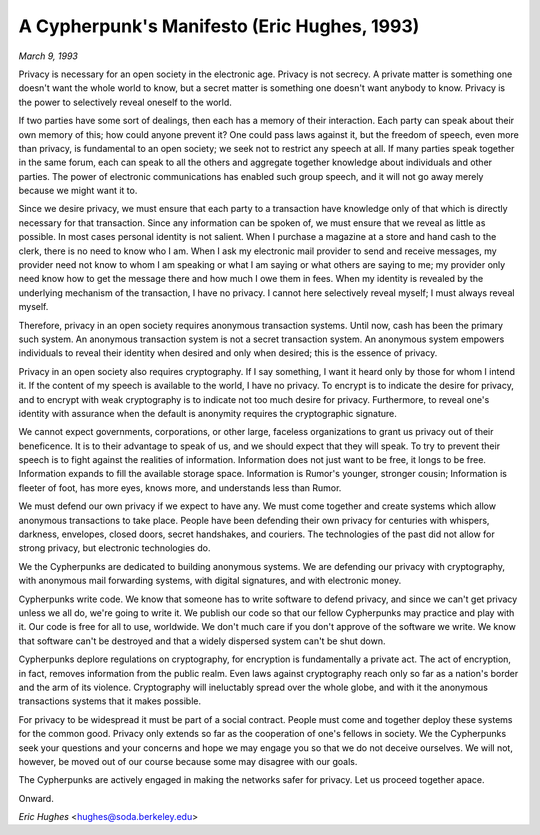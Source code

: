 ==============================================
A Cypherpunk's Manifesto (Eric Hughes, 1993)
==============================================

*March 9, 1993*

Privacy is necessary for an open society in the electronic age. Privacy is not secrecy. A private matter is something one doesn't want the whole world to know, but a secret matter is something one doesn't want anybody to know. Privacy is the power to selectively reveal oneself to the world.

If two parties have some sort of dealings, then each has a memory of their interaction. Each party can speak about their own memory of this; how could anyone prevent it? One could pass laws against it, but the freedom of speech, even more than privacy, is fundamental to an open society; we seek not to restrict any speech at all. If many parties speak together in the same forum, each can speak to all the others and aggregate together knowledge about individuals and other parties. The power of electronic communications has enabled such group speech, and it will not go away merely because we might want it to.

Since we desire privacy, we must ensure that each party to a transaction have knowledge only of that which is directly necessary for that transaction. Since any information can be spoken of, we must ensure that we reveal as little as possible. In most cases personal identity is not salient. When I purchase a magazine at a store and hand cash to the clerk, there is no need to know who I am. When I ask my electronic mail provider to send and receive messages, my provider need not know to whom I am speaking or what I am saying or what others are saying to me; my provider only need know how to get the message there and how much I owe them in fees. When my identity is revealed by the underlying mechanism of the transaction, I have no privacy. I cannot here selectively reveal myself; I must always reveal myself.

Therefore, privacy in an open society requires anonymous transaction systems. Until now, cash has been the primary such system. An anonymous transaction system is not a secret transaction system. An anonymous system empowers individuals to reveal their identity when desired and only when desired; this is the essence of privacy.

Privacy in an open society also requires cryptography. If I say something, I want it heard only by those for whom I intend it. If the content of my speech is available to the world, I have no privacy. To encrypt is to indicate the desire for privacy, and to encrypt with weak cryptography is to indicate not too much desire for privacy. Furthermore, to reveal one's identity with assurance when the default is anonymity requires the cryptographic signature.

We cannot expect governments, corporations, or other large, faceless organizations to grant us privacy out of their beneficence. It is to their advantage to speak of us, and we should expect that they will speak. To try to prevent their speech is to fight against the realities of information. Information does not just want to be free, it longs to be free. Information expands to fill the available storage space. Information is Rumor's younger, stronger cousin; Information is fleeter of foot, has more eyes, knows more, and understands less than Rumor.

We must defend our own privacy if we expect to have any. We must come together and create systems which allow anonymous transactions to take place. People have been defending their own privacy for centuries with whispers, darkness, envelopes, closed doors, secret handshakes, and couriers. The technologies of the past did not allow for strong privacy, but electronic technologies do.

We the Cypherpunks are dedicated to building anonymous systems. We are defending our privacy with cryptography, with anonymous mail forwarding systems, with digital signatures, and with electronic money.

Cypherpunks write code. We know that someone has to write software to defend privacy, and since we can't get privacy unless we all do, we're going to write it. We publish our code so that our fellow Cypherpunks may practice and play with it. Our code is free for all to use, worldwide. We don't much care if you don't approve of the software we write. We know that software can't be destroyed and that a widely dispersed system can't be shut down.

Cypherpunks deplore regulations on cryptography, for encryption is fundamentally a private act. The act of encryption, in fact, removes information from the public realm. Even laws against cryptography reach only so far as a nation's border and the arm of its violence. Cryptography will ineluctably spread over the whole globe, and with it the anonymous transactions systems that it makes possible.

For privacy to be widespread it must be part of a social contract. People must come and together deploy these systems for the common good. Privacy only extends so far as the cooperation of one's fellows in society. We the Cypherpunks seek your questions and your concerns and hope we may engage you so that we do not deceive ourselves. We will not, however, be moved out of our course because some may disagree with our goals.

The Cypherpunks are actively engaged in making the networks safer for privacy. Let us proceed together apace.

Onward.

*Eric Hughes* <hughes@soda.berkeley.edu>

.. index:: cypherpunk, cryptography, networks, anonymity, anonymous, transactions, Eric Hughes, privacy, secrets, open society, encryption, privacy
